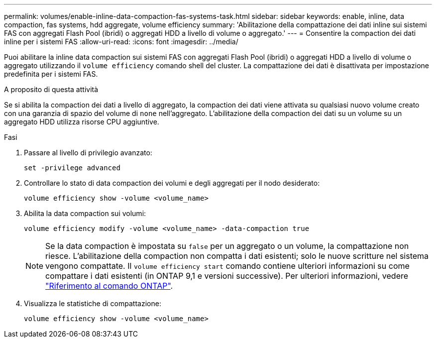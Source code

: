 ---
permalink: volumes/enable-inline-data-compaction-fas-systems-task.html 
sidebar: sidebar 
keywords: enable, inline, data compaction, fas systems, hdd aggregate, volume efficiency 
summary: 'Abilitazione della compattazione dei dati inline sui sistemi FAS con aggregati Flash Pool (ibridi) o aggregati HDD a livello di volume o aggregato.' 
---
= Consentire la compaction dei dati inline per i sistemi FAS
:allow-uri-read: 
:icons: font
:imagesdir: ../media/


[role="lead"]
Puoi abilitare la inline data compaction sui sistemi FAS con aggregati Flash Pool (ibridi) o aggregati HDD a livello di volume o aggregato utilizzando il `volume efficiency` comando shell del cluster. La compattazione dei dati è disattivata per impostazione predefinita per i sistemi FAS.

.A proposito di questa attività
Se si abilita la compaction dei dati a livello di aggregato, la compaction dei dati viene attivata su qualsiasi nuovo volume creato con una garanzia di spazio del volume di `none` nell'aggregato. L'abilitazione della compaction dei dati su un volume su un aggregato HDD utilizza risorse CPU aggiuntive.

.Fasi
. Passare al livello di privilegio avanzato:
+
[source, cli]
----
set -privilege advanced
----
. Controllare lo stato di data compaction dei volumi e degli aggregati per il nodo desiderato:
+
[source, cli]
----
volume efficiency show -volume <volume_name>
----
. Abilita la data compaction sui volumi:
+
[source, cli]
----
volume efficiency modify -volume <volume_name> -data-compaction true
----
+
[NOTE]
====
Se la data compaction è impostata su `false` per un aggregato o un volume, la compattazione non riesce. L'abilitazione della compaction non compatta i dati esistenti; solo le nuove scritture nel sistema vengono compattate. Il `volume efficiency start` comando contiene ulteriori informazioni su come compattare i dati esistenti (in ONTAP 9,1 e versioni successive). Per ulteriori informazioni, vedere https://docs.netapp.com/us-en/ontap-cli["Riferimento al comando ONTAP"^].

====
. Visualizza le statistiche di compattazione:
+
[source, cli]
----
volume efficiency show -volume <volume_name>
----

